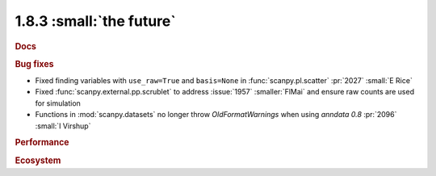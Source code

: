 1.8.3 :small:`the future`
~~~~~~~~~~~~~~~~~~~~~~~~~

.. rubric:: Docs

.. rubric:: Bug fixes

- Fixed finding variables with ``use_raw=True`` and ``basis=None`` in :func:`scanpy.pl.scatter` :pr:`2027` :small:`E Rice`
- Fixed :func:`scanpy.external.pp.scrublet` to address :issue:`1957` :smaller:`FlMai` and ensure raw counts are used for simulation
- Functions in :mod:`scanpy.datasets` no longer throw `OldFormatWarnings` when using `anndata` `0.8` :pr:`2096` :small:`I Virshup`

.. rubric:: Performance

.. rubric:: Ecosystem
